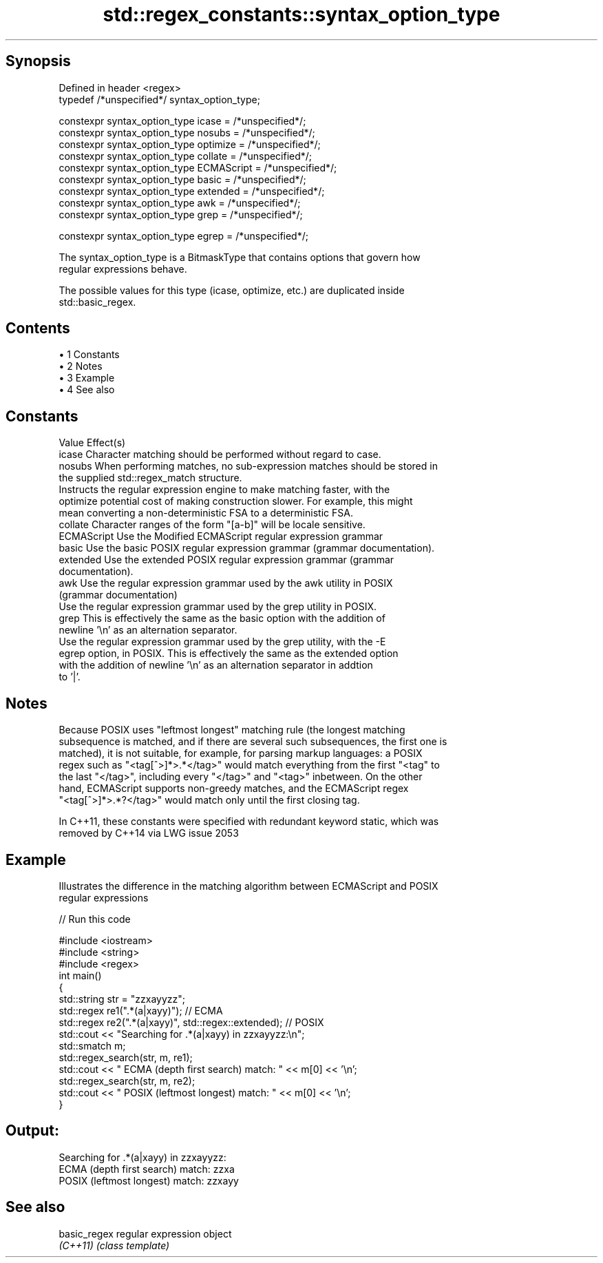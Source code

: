 .TH std::regex_constants::syntax_option_type 3 "Apr 19 2014" "1.0.0" "C++ Standard Libary"
.SH Synopsis
   Defined in header <regex>
   typedef /*unspecified*/ syntax_option_type;

   constexpr syntax_option_type icase = /*unspecified*/;
   constexpr syntax_option_type nosubs = /*unspecified*/;
   constexpr syntax_option_type optimize = /*unspecified*/;
   constexpr syntax_option_type collate = /*unspecified*/;
   constexpr syntax_option_type ECMAScript = /*unspecified*/;
   constexpr syntax_option_type basic = /*unspecified*/;
   constexpr syntax_option_type extended = /*unspecified*/;
   constexpr syntax_option_type awk = /*unspecified*/;
   constexpr syntax_option_type grep = /*unspecified*/;

   constexpr syntax_option_type egrep = /*unspecified*/;

   The syntax_option_type is a BitmaskType that contains options that govern how
   regular expressions behave.

   The possible values for this type (icase, optimize, etc.) are duplicated inside
   std::basic_regex.

.SH Contents

     • 1 Constants
     • 2 Notes
     • 3 Example
     • 4 See also

.SH Constants

   Value      Effect(s)
   icase      Character matching should be performed without regard to case.
   nosubs     When performing matches, no sub-expression matches should be stored in
              the supplied std::regex_match structure.
              Instructs the regular expression engine to make matching faster, with the
   optimize   potential cost of making construction slower. For example, this might
              mean converting a non-deterministic FSA to a deterministic FSA.
   collate    Character ranges of the form "[a-b]" will be locale sensitive.
   ECMAScript Use the Modified ECMAScript regular expression grammar
   basic      Use the basic POSIX regular expression grammar (grammar documentation).
   extended   Use the extended POSIX regular expression grammar (grammar
              documentation).
   awk        Use the regular expression grammar used by the awk utility in POSIX
              (grammar documentation)
              Use the regular expression grammar used by the grep utility in POSIX.
   grep       This is effectively the same as the basic option with the addition of
              newline '\\n' as an alternation separator.
              Use the regular expression grammar used by the grep utility, with the -E
   egrep      option, in POSIX. This is effectively the same as the extended option
              with the addition of newline '\\n' as an alternation separator in addtion
              to '|'.

.SH Notes

   Because POSIX uses "leftmost longest" matching rule (the longest matching
   subsequence is matched, and if there are several such subsequences, the first one is
   matched), it is not suitable, for example, for parsing markup languages: a POSIX
   regex such as "<tag[^>]*>.*</tag>" would match everything from the first "<tag" to
   the last "</tag>", including every "</tag>" and "<tag>" inbetween. On the other
   hand, ECMAScript supports non-greedy matches, and the ECMAScript regex
   "<tag[^>]*>.*?</tag>" would match only until the first closing tag.

   In C++11, these constants were specified with redundant keyword static, which was
   removed by C++14 via LWG issue 2053

.SH Example

   Illustrates the difference in the matching algorithm between ECMAScript and POSIX
   regular expressions

   
// Run this code

 #include <iostream>
 #include <string>
 #include <regex>
  
 int main()
 {
     std::string str = "zzxayyzz";
     std::regex re1(".*(a|xayy)"); // ECMA
     std::regex re2(".*(a|xayy)", std::regex::extended); // POSIX
  
     std::cout << "Searching for .*(a|xayy) in zzxayyzz:\\n";
     std::smatch m;
     std::regex_search(str, m, re1);
     std::cout << " ECMA (depth first search) match: " << m[0] << '\\n';
     std::regex_search(str, m, re2);
     std::cout << " POSIX (leftmost longest)  match: " << m[0] << '\\n';
 }

.SH Output:

 Searching for .*(a|xayy) in zzxayyzz:
  ECMA (depth first search) match: zzxa
  POSIX (leftmost longest)  match: zzxayy

.SH See also

   basic_regex regular expression object
   \fI(C++11)\fP     \fI(class template)\fP
